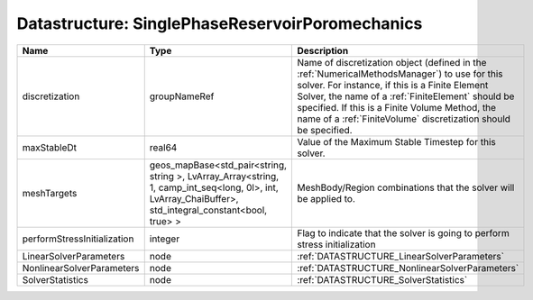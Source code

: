 Datastructure: SinglePhaseReservoirPoromechanics
================================================

=========================== ====================================================================================================================================================== ======================================================================================================================================================================================================================================================================================================================== 
Name                        Type                                                                                                                                                   Description                                                                                                                                                                                                                                                                                                              
=========================== ====================================================================================================================================================== ======================================================================================================================================================================================================================================================================================================================== 
discretization              groupNameRef                                                                                                                                           Name of discretization object (defined in the :ref:`NumericalMethodsManager`) to use for this solver. For instance, if this is a Finite Element Solver, the name of a :ref:`FiniteElement` should be specified. If this is a Finite Volume Method, the name of a :ref:`FiniteVolume` discretization should be specified. 
maxStableDt                 real64                                                                                                                                                 Value of the Maximum Stable Timestep for this solver.                                                                                                                                                                                                                                                                    
meshTargets                 geos_mapBase<std_pair<string, string >, LvArray_Array<string, 1, camp_int_seq<long, 0l>, int, LvArray_ChaiBuffer>, std_integral_constant<bool, true> > MeshBody/Region combinations that the solver will be applied to.                                                                                                                                                                                                                                                         
performStressInitialization integer                                                                                                                                                Flag to indicate that the solver is going to perform stress initialization                                                                                                                                                                                                                                               
LinearSolverParameters      node                                                                                                                                                   :ref:`DATASTRUCTURE_LinearSolverParameters`                                                                                                                                                                                                                                                                              
NonlinearSolverParameters   node                                                                                                                                                   :ref:`DATASTRUCTURE_NonlinearSolverParameters`                                                                                                                                                                                                                                                                           
SolverStatistics            node                                                                                                                                                   :ref:`DATASTRUCTURE_SolverStatistics`                                                                                                                                                                                                                                                                                    
=========================== ====================================================================================================================================================== ======================================================================================================================================================================================================================================================================================================================== 


